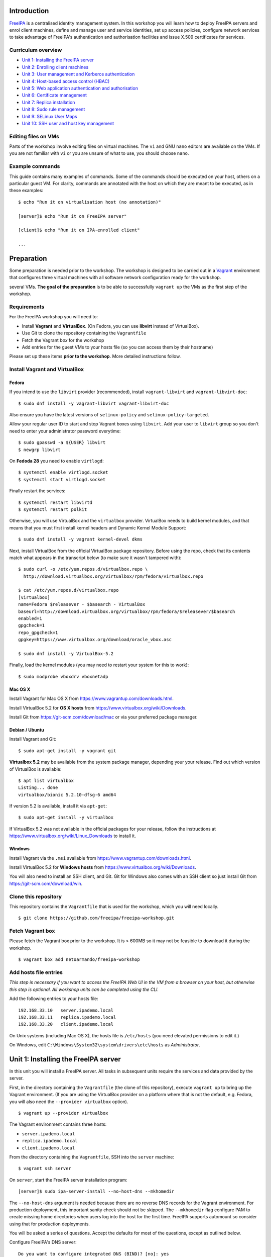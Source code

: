 ..
  Copyright 2015, 2016  Red Hat, Inc.

  This work is licensed under the Creative Commons Attribution 4.0
  International License. To view a copy of this license, visit
  http://creativecommons.org/licenses/by/4.0/.


Introduction
============

FreeIPA_ is a centralised identity management system.  In this
workshop you will learn how to deploy FreeIPA servers and enrol
client machines, define and manage user and service identities, set
up access policies, configure network services to take advantage of
FreeIPA's authentication and authorisation facilities and issue
X.509 certificates for services.

.. _FreeIPA: http://www.freeipa.org/page/Main_Page


Curriculum overview
-------------------

- `Unit 1: Installing the FreeIPA server`_
- `Unit 2: Enrolling client machines`_
- `Unit 3: User management and Kerberos authentication`_
- `Unit 4: Host-based access control (HBAC)`_
- `Unit 5: Web application authentication and authorisation`_
- `Unit 6: Certificate management`_
- `Unit 7: Replica installation`_
- `Unit 8: Sudo rule management`_
- `Unit 9: SELinux User Maps`_
- `Unit 10: SSH user and host key management`_


Editing files on VMs
--------------------

Parts of the workshop involve editing files on virtual
machines.  The ``vi`` and GNU ``nano`` editors are available on the
VMs.  If you are not familiar with ``vi`` or you are unsure of what to use, you
should choose ``nano``.


Example commands
----------------

This guide contains many examples of commands.  Some of the commands
should be executed on your host, others on a particular guest VM.
For clarity, commands are annotated with the host on which they are
meant to be executed, as in these examples::

  $ echo "Run it on virtualisation host (no annotation)"

  [server]$ echo "Run it on FreeIPA server"

  [client]$ echo "Run it on IPA-enrolled client"

  ...


Preparation
===========

Some preparation is needed prior to the workshop.  The workshop is
designed to be carried out in a Vagrant_ environment that configures
three virtual machines with all software network configuration ready
for the workshop.

several VMs.  **The goal of the preparation** is to be able to
successfully ``vagrant up`` the VMs as the first step of the
workshop.

.. _Vagrant: https://www.vagrantup.com/


Requirements
------------

For the FreeIPA workshop you will need to:

- Install **Vagrant** and **VirtualBox**. (On Fedora, you can use **libvirt**
  instead of VirtualBox).

- Use Git to clone the repository containing the ``Vagrantfile``

- Fetch the Vagrant *box* for the workshop

- Add entries for the guest VMs to your hosts file (so you can
  access them by their hostname)

Please set up these items **prior to the workshop**.  More detailed
instructions follow.


Install Vagrant and VirtualBox
------------------------------

Fedora
^^^^^^

If you intend to use the ``libvirt`` provider (recommended), install
``vagrant-libvirt`` and ``vagrant-libvirt-doc``::

  $ sudo dnf install -y vagrant-libvirt vagrant-libvirt-doc

Also ensure you have the latest versions of ``selinux-policy`` and
``selinux-policy-targeted``.

Allow your regular user ID to start and stop Vagrant boxes using ``libvirt``.
Add your user to ``libvirt`` group so you don't need to enter your administrator
password everytime::

  $ sudo gpasswd -a ${USER} libvirt
  $ newgrp libvirt

On **Fedoda 28** you need to enable ``virtlogd``::

  $ systemctl enable virtlogd.socket
  $ systemctl start virtlogd.socket

Finally restart the services::

  $ systemctl restart libvirtd
  $ systemctl restart polkit

Otherwise, you will use VirtualBox and the ``virtualbox`` provider.
VirtualBox needs to build kernel modules, and that means that you must
first install kernel headers and Dynamic Kernel Module Support::

  $ sudo dnf install -y vagrant kernel-devel dkms

Next, install VirtualBox from the official VirtualBox package repository.
Before using the repo, check that its contents match what appears
in the transcript below (to make sure it wasn't tampered with)::

  $ sudo curl -o /etc/yum.repos.d/virtualbox.repo \
    http://download.virtualbox.org/virtualbox/rpm/fedora/virtualbox.repo

  $ cat /etc/yum.repos.d/virtualbox.repo
  [virtualbox]
  name=Fedora $releasever - $basearch - VirtualBox
  baseurl=http://download.virtualbox.org/virtualbox/rpm/fedora/$releasever/$basearch
  enabled=1
  gpgcheck=1
  repo_gpgcheck=1
  gpgkey=https://www.virtualbox.org/download/oracle_vbox.asc

  $ sudo dnf install -y VirtualBox-5.2

Finally, load the kernel modules (you may need to restart your system for this to work)::

  $ sudo modprobe vboxdrv vboxnetadp


Mac OS X
^^^^^^^^

Install Vagrant for Mac OS X from
https://www.vagrantup.com/downloads.html.

Install VirtualBox 5.2 for **OS X hosts** from
https://www.virtualbox.org/wiki/Downloads.

Install Git from https://git-scm.com/download/mac or via your
preferred package manager.


Debian / Ubuntu
^^^^^^^^^^^^^^^

Install Vagrant and Git::

  $ sudo apt-get install -y vagrant git

**Virtualbox 5.2** may be available from the system package manager,
depending your your release.  Find out which version of VirtualBox is
available::

  $ apt list virtualbox
  Listing... done
  virtualbox/bionic 5.2.10-dfsg-6 amd64

If version 5.2 is available, install it via ``apt-get``::

  $ sudo apt-get install -y virtualbox

If VirtualBox 5.2 was not available in the official packages for
your release, follow the instructions at
https://www.virtualbox.org/wiki/Linux_Downloads to install it.


Windows
^^^^^^^

Install Vagrant via the ``.msi`` available from
https://www.vagrantup.com/downloads.html.

Install VirtualBox 5.2 for **Windows hosts** from
https://www.virtualbox.org/wiki/Downloads.

You will also need to install an SSH client, and Git.  Git for
Windows also comes with an SSH client so just install Git from
https://git-scm.com/download/win.


Clone this repository
---------------------

This repository contains the ``Vagrantfile`` that is used for the
workshop, which you will need locally.

::

  $ git clone https://github.com/freeipa/freeipa-workshop.git


Fetch Vagrant box
-----------------

Please fetch the Vagrant box prior to the workshop.  It is > 600MB
so it may not be feasible to download it during the workshop.

::

  $ vagrant box add netoarmando/freeipa-workshop


Add hosts file entries
----------------------

*This step is necessary if you want to access the FreeIPA Web UI in
the VM from a browser on your host, but otherwise this step is optional. All
workshop units can be completed using the CLI.*

Add the following entries to your hosts file::

  192.168.33.10   server.ipademo.local
  192.168.33.11   replica.ipademo.local
  192.168.33.20   client.ipademo.local

On Unix systems (including Mac OS X), the hosts file is ``/etc/hosts``
(you need elevated permissions to edit it.)

On Windows, edit ``C:\Windows\System32\system\drivers\etc\hosts`` as
*Administrator*.


Unit 1: Installing the FreeIPA server
=======================================

In this unit you will install a FreeIPA server.  All tasks in
subsequent units require the services and data provided by the
server.

First, in the directory containing the ``Vagrantfile`` (the clone of
this repository), execute ``vagrant up`` to bring up the Vagrant
environment.  (If you are using the VirtualBox provider on a platform
where that is not the default, e.g. Fedora, you will also need the
``--provider virtualbox`` option).

::

  $ vagrant up --provider virtualbox

The Vagrant environment contains three hosts:

- ``server.ipademo.local``
- ``replica.ipademo.local``
- ``client.ipademo.local``

From the directory containing the ``Vagrantfile``, SSH into the
``server`` machine::

  $ vagrant ssh server


On ``server``, start the FreeIPA server installation program::

  [server]$ sudo ipa-server-install --no-host-dns --mkhomedir

The ``--no-host-dns`` argument is needed because there are no reverse
DNS records for the Vagrant environment.  For production deployment,
this important sanity check should not be skipped. The ``--mkhomedir``
flag configure PAM to create missing home directories when users log
into the host for the first time. FreeIPA supports automount so
consider using that for production deployments.

You will be asked a series of questions. Accept the defaults for most
of the questions, except as outlined below.

Configure FreeIPA's DNS server::

  Do you want to configure integrated DNS (BIND)? [no]: yes


Accept default values for the server hostname, domain name and realm::

  Enter the fully qualified domain name of the computer
  on which you're setting up server software. Using the form
  <hostname>.<domainname>
  Example: master.example.com.


  Server host name [server.ipademo.local]:

  Warning: skipping DNS resolution of host server.ipademo.local
  The domain name has been determined based on the host name.

  Please confirm the domain name [ipademo.local]:

  The kerberos protocol requires a Realm name to be defined.
  This is typically the domain name converted to uppercase.

  Please provide a realm name [IPADEMO.LOCAL]:


Enter passwords for *Directory Manager* (used to manage the
directory server) and *admin* (the main account used for FreeIPA
administration).  Use something simple that you're not going to
forget during the workshop!

::

  Certain directory server operations require an administrative user.
  This user is referred to as the Directory Manager and has full access
  to the Directory for system management tasks and will be added to the
  instance of directory server created for IPA.
  The password must be at least 8 characters long.

  Directory Manager password:
  Password (confirm):

  The IPA server requires an administrative user, named 'admin'.
  This user is a regular system account used for IPA server administration.

  IPA admin password:
  Password (confirm):


Do not configure a DNS forwarder (you will want to configure a DNS
forwarder for a real-world deployment but it is not needed for this
workshop) and accept the defaults for configuring the reverse zone::

  Checking DNS domain ipademo.local., please wait ...
  Do you want to configure DNS forwarders? [yes]: no
  No DNS forwarders configured
  Do you want to search for missing reverse zones? [yes]:


Next, you will be presented with a summary of the server
configuration and asked for final confirmation.  Give confirmation to begin the
server installation::

  The IPA Master Server will be configured with:
  Hostname:       server.ipademo.local
  IP address(es): 192.168.33.10
  Domain name:    ipademo.local
  Realm name:     IPADEMO.LOCAL

  BIND DNS server will be configured to serve IPA domain with:
  Forwarders:       No forwarders
  Forward policy:   only
  Reverse zone(s):  No reverse zone

  Continue to configure the system with these values? [no]: yes

The installation takes a few minutes; you will see output indicating
the progress.

When it completes, run ``kinit admin`` and enter your *admin*
password to obtain a Kerberos ticket granting ticket (TGT) for the
``admin`` user::

  [server]$ kinit admin
  Password for admin@IPADEMO.LOCAL:  <enter password>

Run ``klist`` to view your current Kerberos tickets::

  [server]$ klist
  Ticket cache: KEYRING:persistent:1000:1000
  Default principal: admin@IPADEMO.LOCAL

  Valid starting     Expires            Service principal
  10/15/15 01:48:59  10/16/15 01:48:57  krbtgt/IPADEMO.LOCAL@IPADEMO.LOCAL

The FreeIPA server is now set up and you are ready to begin
enrolling client machines, creating users, managing services, and
more!

To prepare for the next unit, exit the ``server`` SSH session (but
do not shut the VM down).


Unit 2: Enrolling client machines
===================================

In this unit, you will enrol a *host* as a client of your FreeIPA
domain.  This means that *users* in your FreeIPA realm (or Active
Directory realms for which there is a trust with FreeIPA) can log
into the client machine (subject to access policies) and that *services*
on the client can leverage FreeIPA's authentication and
authorisation services.

From the directory that contains the ``Vagrantfile``, SSH into the
``client`` machine::

  $ vagrant ssh client


On ``client``, start the FreeIPA client enrolment program::

  [client]$ sudo ipa-client-install --mkhomedir

The FreeIPA server should be detected through DNS autodiscovery.
(If DNS discovery fails, e.g. due to client machine having incorrect
``/etc/resolv.conf`` configuration, you would be prompted to
manually enter the domain and server hostname instead).

The autodetected server settings will be displayed; confirm to
proceed::

  [client]$ sudo ipa-client-install --mkhomedir
  Discovery was successful!
  Client hostname: client.ipademo.local
  Realm: IPADEMO.LOCAL
  DNS Domain: ipademo.local
  IPA Server: server.ipademo.local
  BaseDN: dc=ipademo,dc=local

  Continue to configure the system with these values? [no]: yes

You might see a warning about time synchronisation, which for this
workshop can be ignored.  Next you will be be prompted to enter
credentials of a user authorised to enrol hosts (``admin``)::

  User authorized to enroll computers: admin
  Password for admin@IPADEMO.LOCAL:

The enrolment now proceeds; no further input is required.  You will
see output detailing the operations being completed.  Unlike
``ipa-server-install``, client enrolment only takes a few seconds.

Users in your FreeIPA domain can now log into FreeIPA-enrolled
hosts, subject to *Host-based access control* (HBAC) rules.  Users
logged onto the host can also acquire Kerberos tickets for accessing
*services* in your domain.


Unit 3: User management and Kerberos authentication
=====================================================

This unit introduces the ``ipa`` CLI program and the web
interface.  We will perform some simple administrative tasks: adding
groups and users and managing group membership.

Web UI
------

Visit ``https://server.ipademo.local/``.  You'll get a TLS
*untrusted issuer* warning which you can dismiss (by adding a temporary
exception).  Log in as ``admin``.

Welcome to the FreeIPA Web UI.  Most management activities can be
performed here, or via the ``ipa`` CLI program.  Use the Web UI to
perform the following actions:

1. Add a *User* with the username ``alice``.
2. Add a *User Group* for system administrators named ``sysadmin``.
3. Add ``alice`` to the ``sysadmin`` group.


CLI
---

Make sure you have a Kerberos ticket for ``admin`` (reminder:
``kinit admin``).

Most FreeIPA adminstrative actions can be carried out using the
``ipa`` CLI program.  Let's see what commands are available::

  [server]% ipa help commands
  automember-add                    Add an automember rule.
  automember-add-condition          Add conditions to an automember rule.
  automember-default-group-remove   Remove default (fallback) group for all unmatched entries.
  automember-default-group-set      Set default (fallback) group for all unmatched entries.
  automember-default-group-show     Display information about the default (fallback) automember groups.
  ...

Whoa!  There are nearly 400 commands!  We'll be using only a handful
of these today.  Note that command completion is enabled in the
shell, so you can type a partial command and press ``<TAB>`` a
couple of times to see what commands are available, e.g. all the
commands starting with ``cert-``::

  [server]$ ipa cert-<TAB>
  cert-find         cert-request      cert-show
  cert-remove-hold  cert-revoke       cert-status


You'll notice that commands are grouped by *plugin*.  You can read a
general overview of a plugin by running ``ipa help <plugin>``, and
specific information on a particular command by running ``ipa help
<command>``.

Add a user named ``bob`` from the CLI.  See if you can work out how
to do this using the CLI help commands.  (**hint**: the ``user``
plugin provides the command).


User authentication
-------------------

We have seen how to authenticate as ``admin``.  The process is the
same for regular users - just ``kinit <username>``!

Try to authenticate as ``bob``::

  [server]$ kinit bob
  kinit: Pre-authentication failed: Invalid argument while getting initial credentials

If you did *not* encounter this error, congratulations - you must be
a disciplined reader of documentation!  To set an initial password
when creating a user via the ``ipa user-add`` command you must
supply the ``--password`` flag (the command will prompt for the
password).

Use the ``ipa passwd`` command to (re)set a user's password::

  [server]$ ipa passwd bob
  New Password:
  Enter New Password again to verify:
  ----------------------------------------
  Changed password for "bob@IPADEMO.LOCAL"
  ----------------------------------------

Whenever a user has their password reset (including the first time
it is set), the next ``kinit`` will prompt them to enter a new
password::

  [server]$ kinit bob
  Password for bob@IPADEMO.LOCAL:
  Password expired.  You must change it now.
  Enter new password:
  Enter it again:


Now ``bob`` has a TGT (run ``klist`` to confirm) which he can use to
authenticate himself to other hosts and services.  Try logging into
``client.ipademo.local``::

  [server]$ ssh bob@client.ipademo.local
  Creating home directory for bob.
  [bob@client]$

You are now logged into the client as ``bob``.  Type ``^D`` or
``exit`` to log out and return to the ``server`` shell.  If you run
``klist`` again, you will see not only the TGT but a *service ticket*
that was automatically acquired to log in to
``client.ipademo.local`` without prompting for a password.  Kerberos
is a true *single sign-on* protocol!

::

  [server]$ klist
  Ticket cache: KEYRING:persistent:1000:1000
  Default principal: admin@IPADEMO.LOCAL

  Valid starting       Expires              Service principal
  06/04/2018 21:45:50  06/05/2018 21:38:24  host/client.ipademo.local@IPADEMO.LOCAL
  06/04/2018 21:38:41  06/05/2018 21:38:24  krbtgt/IPADEMO.LOCAL@IPADEMO.LOCAL


Unit 4: Host-based access control (HBAC)
==========================================

FreeIPA's *host-based access control* (HBAC) feature allows you to
define policies that restrict access to hosts or services based on
the user attempting to log in and that user's groups, the host that
they are trying to access (or its *Host Groups*), and (optionally)
the service being accessed.

In this unit, we will define an HBAC policy that restricts
access to ``client.ipademo.local`` to members of the
``sysadmin`` user group.


Adding a host group
-------------------

Instead of defining the HBAC rule to directly talk about
``client.ipademo.local``, create a *Host Group* named ``webservers``
and add ``client.ipademo.local`` to it.  You can do this via the Web
UI or the ``ipa`` CLI program (don't forget to ``kinit admin``; see
if you can work out what plugin provides the host group
functionality).

**Hint:** if you use the CLI will need to run two commands - one to
create the host group, and one to add ``client.ipademo.local`` as a
member of the host group.


Disabling the ``allow_all`` HBAC rule
-------------------------------------

HBAC rules are managed via the ``hbacrule`` plugin.  You can
complete the following actions via the Web UI as well, but we will
cover the CLI commands.

List the existing HBAC rules::

  [server]$ ipa hbacrule-find
  -------------------
  1 HBAC rule matched
  -------------------
    Rule name: allow_all
    User category: all
    Host category: all
    Service category: all
    Description: Allow all users to access any host from any host
    Enabled: TRUE
  ----------------------------
  Number of entries returned 1
  ----------------------------

The FreeIPA server is installed with a single default ``allow_all``
rule.  This rule must be disabled for other HBAC rules to take
effect.  Look for a command that can do this, and run it.


Creating HBAC rules
-------------------

HBAC rules are built up incrementally.  The rule is created, then
users or groups, hosts or hostsgroups and HBAC services are added to
the rule.  The following transcript details the process::

  [server]$ ipa hbacrule-add sysadmin_webservers
  -------------------------------------
  Added HBAC rule "sysadmin_webservers"
  -------------------------------------
    Rule name: sysadmin_webservers
    Enabled: TRUE

  [server]$ ipa hbacrule-add-host sysadmin_webservers --hostgroup webservers
    Rule name: sysadmin_webservers
    Enabled: TRUE
    Host Groups: webservers
  -------------------------
  Number of members added 1
  -------------------------

  [server]$ ipa hbacrule-add-user sysadmin_webservers --group sysadmin
    Rule name: sysadmin_webservers
    Enabled: TRUE
    User Groups: sysadmin
    Host Groups: webservers
  -------------------------
  Number of members added 1
  -------------------------

  [server]$ ipa hbacrule-mod sysadmin_webservers --servicecat=all
  ----------------------------------------
  Modified HBAC rule "sysadmin_webservers"
  ----------------------------------------
    Rule name: sysadmin_webservers
    Service category: all
    Enabled: TRUE
    User Groups: sysadmin
    Host Groups: webservers

The ``--servicecat=all`` option applies this rule for all services on
matching hosts.  It could have been set during the ``hbacrule-add``
command instead.


Testing HBAC rules
------------------

You can test HBAC rule evaluation using the ``ipa hbactest``
command::

  [server]$ ipa hbactest --host client.ipademo.local --service sshd --user bob
  ---------------------
  Access granted: False
  ---------------------
    Not matched rules: sysadmin_webservers

Poor ``bob``.  He won't be allowed in because he is not a member of
the ``sysadmin`` group.  What about ``alice``?

``kinit`` as ``bob`` and try to log in to the client::

  [server]$ kinit bob
  Password for bob@IPADEMO.LOCAL:
  [server]$ ssh bob@client.ipademo.local
  Connection closed by UNKNOWN port 65535

Then try ``alice``::

  [server]$ kinit alice
  Password for alice@IPADEMO.LOCAL:
  [server]$ ssh alice@client.ipademo.local
  Creating home directory for alice.
  [alice@client]$


Unit 5: Web application authentication and authorisation
==========================================================

You can configure many kinds of applications to rely on FreeIPA's
centralised authentication, including web applications.  In this
unit you will configure the Apache web server to use Kerberos
authentication to authenticate users, PAM to enforce HBAC rules, and
``mod_lookup_identity`` to populate the request environment with
user attributes.

All activities in this unit take place on ``client`` unless
otherwise specified.

The demo web application is trivial.  It just reads its request
environment and responds in plain text with a list of variables
starting with the string ``"REMOTE_"``.  It should be up and running
already::

  [client]$ curl http://client.ipademo.local
  NOT LOGGED IN

  REMOTE_* REQUEST VARIABLES:

    REMOTE_ADDR: 192.168.33.20
    REMOTE_PORT: 34356


Create a service
----------------

Create a *service* representing the web application on
``client.ipademo.local``.  A service principal name has the service
type as its first part, separated from the host name by a slash,
e.g.  ``HTTP/www.example.com``.  The host part must correspond to an
existing host in the directory.

You must be getting the hang of FreeIPA by now, so I'll leave the
rest of this step up to you.  (It's OK to ask for help!)


Retrieve Kerberos keytab
------------------------

The service needs access to its Kerberos key in order to
authenticate users.  Retrieve the key from the FreeIPA server and
store it in a *keytab* file (you will need a TGT for ``admin``)::

  [client]$ ipa-getkeytab -s server.ipademo.local \
            -p HTTP/client.ipademo.local -k app.keytab
  Keytab successfully retrieved and stored in: app.keytab

We also have to move the file, change its ownership and apply the
proper SELinux labels to the keytab file so that the Apache process
which runs under the confined ``apache`` user may read it::

  [client]$ sudo mv app.keytab /etc/httpd
  [client]$ sudo chown apache:apache /etc/httpd/app.keytab
  [client]$ sudo restorecon /etc/httpd/app.keytab


Enable Kerberos authentication
------------------------------

In this section we will use mod_auth_gssapi_ to enable Kerberos
Negotiate / SPNEGO authentication for a web application.

.. _mod_auth_gssapi: https://github.com/modauthgssapi/mod_auth_gssapi

The Apache configuration for the demo application lives in the file
``/etc/httpd/conf.d/app.conf``.  Update the configuration (use
``sudo vi`` or ``sudo nano``) to enable Kerberos authentication::

  <VirtualHost *:80>
    ServerName client.ipademo.local
    WSGIScriptAlias / /usr/share/httpd/app.py

    <Location />
      AuthType GSSAPI
      AuthName "Kerberos Login"
      GssapiCredStore keytab:/etc/httpd/app.keytab
      Require valid-user
    </Location>

    <Directory /usr/share/httpd>
      <Files "app.py">
        Require all granted
      </Files>
    </Directory>
  </VirtualHost>


When the configuration is in place, restart Apache::

  [client]$ sudo systemctl restart httpd


To test that Kerberos Negotiate authentication is working, ``kinit``
and make a request using ``curl``::

  [client]$ kinit bob
  Password for bob@IPADEMO.LOCAL:

  [client]$ curl -u : --negotiate http://client.ipademo.local/
  LOGGED IN AS: bob@IPADEMO.LOCAL

  REMOTE_* REQUEST VARIABLES:

    REMOTE_ADDR: 192.168.33.20
    REMOTE_USER: bob@IPADEMO.LOCAL
    REMOTE_PORT: 42499

The ``REMOTE_USER`` variable in the request environment indicates
that there is a logged-in user and identifies that user.


Populating request environment with user attributes
----------------------------------------------------

Applications need to know more than just the username of a logged-in
user.  They want to know the user's name, to send mail to their email
address and perhaps to know their group memberships or other
attributes.  In this section, we will use mod_lookup_identity_ to
populate the HTTP request environment with variables providing
information about the authenticated user.

.. _mod_lookup_identity: http://www.adelton.com/apache/mod_lookup_identity/


``mod_lookup_identity`` retrieves user attributes from SSSD (via D-Bus).
Edit ``/etc/sssd/sssd.conf``; enable the SSSD ``ifp`` *InfoPipe*
responder, permit the ``apache`` user to query it, and configure the
attributes that you want to expose.  Add the following configuration to
``sssd.conf``::

  [domain/ipademo.local]
  ...
  ldap_user_extra_attrs = mail, givenname, sn

  [sssd]
  services = nss, sudo, pam, ssh, ifp
  ...

  [ifp]
  allowed_uids = apache, root
  user_attributes = +mail, +givenname, +sn


Restart SSSD::

  [client]$ sudo systemctl restart sssd

If you had not added an email address to your users when you created them, you will need to empty the SSSD cache::

  [client]$ sudo sss_cache -E


You can test the SSSD InfoPipe directly via the ``dbus-send``
utility::

  [client]$ sudo dbus-send --print-reply --system \
      --dest=org.freedesktop.sssd.infopipe /org/freedesktop/sssd/infopipe \
      org.freedesktop.sssd.infopipe.GetUserAttr string:alice array:string:mail
  method return time=1528050430.867333 sender=:1.147 -> destination=:1.150 serial=5 reply_serial=2
     array [
        dict entry(
           string "mail"
           variant             array [
                 string "alice@ipademo.local"
              ]
        )
     ]


Now update the Apache configuration to populate the request
environment.  The ``LookupUserXXX`` directives define the mapping of
user attributes to request environment variables.  Multi-valued
attributes can be expanded into multiple variables, as in the
``LookupUserGroupsIter`` directive.  Do not forget the
``LoadModule`` directive!

::

  LoadModule lookup_identity_module modules/mod_lookup_identity.so

  <VirtualHost *:80>
    ServerName client.ipademo.local
    WSGIScriptAlias / /usr/share/httpd/app.py

    <Location />
      AuthType GSSAPI
      AuthName "Kerberos Login"
      GssapiCredStore keytab:/etc/httpd/app.keytab
      Require valid-user

      LookupUserAttr mail REMOTE_USER_MAIL
      LookupUserAttr givenname REMOTE_USER_FIRSTNAME
      LookupUserAttr sn REMOTE_USER_LASTNAME
      LookupUserGroupsIter REMOTE_USER_GROUP
    </Location>

    ...
  </VirtualHost>

Default SELinux policy prevents Apache from communicating with SSSD
over D-Bus.  Flip ``httpd_dbus_sssd`` to ``1``::

  [client]$ sudo setsebool -P httpd_dbus_sssd 1

Restart Apache::

  [client]$ sudo systemctl restart httpd

Now make another request to the application and observe that user
information that was injected into the request environment by
``mod_lookup_identity`` is reflected in the response::

  [client]$ curl -u : --negotiate http://client.ipademo.local/
  LOGGED IN AS: alice@IPADEMO.LOCAL

  REMOTE_* REQUEST VARIABLES:

    REMOTE_USER_GROUP_N: 2
    REMOTE_ADDR: 192.168.33.20
    REMOTE_USER_FIRSTNAME: Alice
    REMOTE_USER_LASTNAME: Able
    REMOTE_USER: alice@IPADEMO.LOCAL
    REMOTE_USER_GROUP_2: ipausers
    REMOTE_USER_GROUP_1: sysadmin
    REMOTE_PORT: 42586
    REMOTE_USER_EMAIL: alice@ipademo.local


HBAC for web services
---------------------

The final task for this unit is to configure Apache to use FreeIPA's HBAC
rules for access control.  We will use mod_authnz_pam_ in
conjunction with SSSD's PAM responder to achieve this.

.. _mod_authnz_pam: http://www.adelton.com/apache/mod_authnz_pam/

First add an *HBAC service* named ``app`` for the web application.
You can do this as ``admin`` via the Web UI or CLI.  **Hint:** the
``hbacsvc`` plugin provides this functionality.

Next, add an HBAC rule allowing members of the ``sysadmin`` user
group access to ``app`` (on any host)::

  [client]$ ipa hbacrule-add --hostcat=all sysadmin_app
  ------------------------------
  Added HBAC rule "sysadmin_app"
  ------------------------------
    Rule name: sysadmin_app
    Host category: all
    Enabled: TRUE

  [client]$ ipa hbacrule-add-user sysadmin_app --group sysadmin
    Rule name: sysadmin_app
    Host category: all
    Enabled: TRUE
    User Groups: sysadmin
  -------------------------
  Number of members added 1
  -------------------------

  [client]$ ipa hbacrule-add-service sysadmin_app --hbacsvcs app
    Rule name: sysadmin_app
    Host category: all
    Enabled: TRUE
    User Groups: sysadmin
    Services: app
  -------------------------
  Number of members added 1
  -------------------------

Next, define the PAM service on ``client``.  The name must match the
``hbacsvc`` name (in our case: ``app``), and the name is indicated
by the *name of the file* that configures the PAM stack.  Create
``/etc/pam.d/app`` with the following contents::

  account required   pam_sss.so

Finally, update the Apache configuration.  Find the line::

  Require valid-user

Replace with::

  Require pam-account app

Also add the ``LoadModule`` directive to the top of the file::

  LoadModule authnz_pam_module modules/mod_authnz_pam.so

Once again, we must set a special SELinux boolean to allow
``mod_authnz_pam`` to work::

  [client]$ sudo setsebool -P allow_httpd_mod_auth_pam 1

Restart Apache and try and perform the same ``curl`` request again
as ``alice``.  Everything should work as before because ``alice`` is
a member of the ``sysadmin`` group.  What happens when you are
authenticated as ``bob`` instead?


Unit 6: Certificate management
================================

You probably noticed that the web service was not hosted over HTTPS,
so there is no TLS-based authentication or confidentiality.  In this
unit, we will issue an X.509 certificate for the web service via
the *certmonger* program.

Certmonger supports multiple CAs including FreeIPA's CA, and can
generate keys, issue certifiate requests, track certificates, and
renew tracked certificates when the expiration time approaches.
Will also use ``mod_ssl`` with Apache.

Let's start by confirming that the HTTP service does not yet have a
certificate::

  [client]$ ipa service-show HTTP/client.ipademo.local
    Principal: HTTP/client.ipademo.local@IPADEMO.LOCAL
    Keytab: True
    Managed by: client.ipademo.local

Enable and start certmonger::

  [client]$ sudo systemctl enable certmonger
  Created symlink from /etc/systemd/system/multi-user.target.wants/certmonger.service to /usr/lib/systemd/system/certmonger.service.
  [client]$ sudo systemctl start certmonger

Now let's request a certificate.  We will generate keys and store
certificates in the NSS database at ``/etc/httpd/alias``::

  [client]$ sudo ipa-getcert request -f /etc/pki/tls/certs/app.crt -k /etc/pki/tls/private/app.key \
            -K HTTP/client.ipademo.local \
            -D client.ipademo.local
  New signing request "20180603185400" added.

Let's break down some of those command arguments.

``-k <path>``
  Path to private key
``-f <path>``
  Path to certificate
``-K <principal>``
  Kerberos service principal; because different kinds of services may
  be accessed at one hostname, this argument is needed to tell
  certmonger which service principal is the subject
``-D <dnsname>``
  Requests the given domain name to appear in the *Subject
  Alternative Name (SAN)* extension.  The hostname will appear in
  the *Common Name (CN)* field but this practice is deprecated, so
  it is important to also include it in the SAN extension.

Another important argument is ``-N <subject-name>`` but this
defaults to the system hostname, which in our case
(``client.ipademo.local``) is appropriate.

Let's check the status of our certificate request using the tracking
identifier given in the ``ipa-getcert request`` output::

  [client]$ sudo getcert list -i 20180603185400
  Number of certificates and requests being tracked: 1.
  Request ID '20180603185400':
    status: MONITORING
    stuck: no
    key pair storage: type=FILE,location='/etc/pki/tls/private/app.key'
    certificate: type=FILE,location='/etc/pki/tls/certs/app.crt'
    CA: IPA
    issuer: CN=Certificate Authority,O=IPADEMO.LOCAL
    subject: CN=client.ipademo.local,O=IPADEMO.LOCAL
    expires: 2020-06-03 18:54:00 UTC
    dns: client.ipademo.local
    principal name: HTTP/client.ipademo.local@IPADEMO.LOCAL
    key usage: digitalSignature,nonRepudiation,keyEncipherment,dataEncipherment
    eku: id-kp-serverAuth,id-kp-clientAuth
    pre-save command:
    post-save command:
    track: yes
    auto-renew: yes


Confirm that the certificate was issued and that certmonger is now
``MONITORING`` the certificate and will ``auto-renew`` it when it is
close to expiration.  Now if you run ``ipa service-show``, you will
see a number of attributes related to the certificate, including the
certificate itself.  Can you work out how to save the PEM-encoded
certificate to a file?

Now we can reconfigure Apache to serve our app over TLS.  Update
``app.conf`` to listen on port 443 and add the SSL directives::

  ...
  Listen 443

  <VirtualHost *:443>
      SSLEngine on
      SSLCertificateFile "/etc/pki/tls/certs/app.crt"
      SSLCertificateKeyFile "/etc/pki/tls/private/app.key"

      ServerName client.ipademo.local
      ...


Restart Apache and make a request to the app over HTTPS::

  [client]$ sudo systemctl restart httpd
  [client]$ curl -u : --negotiate https://client.ipademo.local
  LOGGED IN AS: alice@IPADEMO.LOCAL

  REMOTE_* REQUEST VARIABLES:

    REMOTE_USER: alice@IPADEMO.LOCAL
    REMOTE_USER_GROUP_1: ipausers
    REMOTE_USER_GROUP_2: sysadmin
    REMOTE_USER_GROUP_N: 2
    REMOTE_USER_FIRSTNAME: Alice
    REMOTE_USER_LASTNAME: Alice
    REMOTE_USER_MAIL: alice@ipademo.local
    REMOTE_ADDR: 192.168.33.20
    REMOTE_PORT: 51876


Unit 7: Replica installation
==============================

FreeIPA is designed to be run in a replicated multi-master
environment.  In this unit, we will deploy a single FreeIPA
replica.  For recommended production topologies, see
http://www.freeipa.org/page/Deployment_Recommendations#Replicas.

If you have disabled the ``allow_all`` HBAC rule, add a new rule
that will **allow ``admin`` to access the ``sshd`` service on any
host**.

[To be confirmed] As of FreeIPA 4.3, replica installation is accomplished by
*promoting* an enrolled client machine to a server.

SSH to the ``replica`` VM and enrol it per `Unit 2: Enrolling
client machines`_.

Now promote the client to server.  We will set up the replica
*without* CA or DNS, but in a production deployment there should be
at least one instance of these services in each datacentre.  These
components can be added later via ``ipa-ca-install(1)`` and
``ipa-dns-install(1)``.

::

  [replica]$ sudo ipa-replica-install
  Password for admin@IPADEMO.LOCAL:
  ipaserver.install.server.replicainstall: ERROR    Reverse DNS resolution of address 192.168.33.10 (server.ipademo.local) failed. Clients may not function properly. Please check your DNS setup. (Note that this check queries IPA DNS directly and ignores /etc/hosts.)
  Continue? [no]: yes
  Run connection check to master
  Connection check OK
  Configuring directory server (dirsrv). Estimated time: 30 seconds
    [1/41]: creating directory server instance
    [2/41]: enabling ldapi
  ...

The rest of the replica installation process is almost identical to
server installation.  One important difference is the initial
replication of data to the new Directory Server instance::

  [28/41]: setting up initial replication
  Starting replication, please wait until this has completed.
  Update in progress, 4 seconds elapsed
  Update succeeded

After ``ipa-replica-install`` finishes, the replica is operational.


Unit 8: Sudo rule management
============================

Sudo is a program that allows users to run programs as another user
with different privileges (possibly ``root``).  Sudo rules provide
fine-grained control over who can execute which processes, as which
users.  FreeIPA allows centralised management of Sudo rules.  To
simplify management, Sudo rules can refer to User Groups, Host
Groups and *Command Groups* as well as individual users, hosts and
commands.

The goal of this unit is to allow ``alice`` (being a ``sysadmin``)
to run any command on any FreeIPA-enrolled machine, and to allow
``bob`` (who is merely a web server administrator) to control
``httpd`` on hosts that are ``webservers``.

As of FreeIPA 4.6.90.pre2, you should enable SSSD's sudo responder by running::

  [client]$ sudo authselect enable-feature with-sudo

Restart SSSD::

  [client]$ sudo systemctl restart sssd

Permitting ``alice`` to run all commmands
-----------------------------------------

Let's deal with ``alice`` first.  Before we do anything else, log in
as ``alice`` and attempt to run the ``id`` command as ``root``.
Observe that the action is denied::

  [client]$ su -l alice
  Password:
  [alice@client]$ sudo id
  [sudo] password for alice:
  alice is not allowed to run sudo on client.  This incident will be reported.
  [alice@client]$ exit
  logout

Now define the ``sysadmin_sudo`` rule, which allows members of the
``sysadmin`` User Group to to run any command on any host::

  [client]$ ipa sudorule-add sysadmin_sudo \
      --hostcat=all --runasusercat=all --runasgroupcat=all --cmdcat=all
  -------------------------------
  Added Sudo Rule "sysadmin_sudo"
  -------------------------------
    Rule name: sysadmin_sudo
    Enabled: TRUE
    Host category: all
    Command category: all
    RunAs User category: all
    RunAs Group category: all

Next add the ``sysadmin`` User Group to the Sudo rule::

  [client]$ ipa sudorule-add-user sysadmin_sudo --group sysadmin
    Rule name: sysadmin_sudo
    Enabled: TRUE
    Host category: all
    Command category: all
    RunAs User category: all
    RunAs Group category: all
    User Groups: sysadmin
  -------------------------
  Number of members added 1
  -------------------------

Now attempt to ``sudo id`` as ``alice`` again::

  [client]$ su -l alice
  Password:
  [alice@client]$ sudo id
  [sudo] password for alice:
  uid=0(root) gid=0(root) groups=0(root) context=unconfined_u:unconfined_r:unconfined_t:s0-s0:c0.c1023

This time the action was allowed, and we can see from the output
that ``alice`` indeed executed the ``id`` command as ``root``.


Permitting ``bob`` to run web administration commands
-----------------------------------------------------

Now let us turn our attention to ``bob``.  The goal is to allow
``bob`` and other web servers administrators to run commands related
to web server administration (and only such commands).  First, let's
observe that ``bob`` currently cannot restart Apache::

  [client]$ su -l bob
  Password:
  [bob@client]$ sudo systemctl restart httpd
  [sudo] password for bob:
  Sorry, user bob is not allowed to execute '/bin/systemctl restart httpd' as root on client.ipademo.local.

Make a new User Group named ``webadmin`` and add ``bob`` as a
member.  Add an ``hbacrule`` that allows ``bob`` to log into hosts
that are members of the ``webservers`` Host Group.

Now define the ``webadmin_sudo`` rule.  Note that we *do not* use
``--hostcat=all`` or ``cmdcat=all`` this time.

::

  [client]$ ipa sudorule-add webadmin_sudo \
      --runasusercat=all --runasgroupcat=all
  -------------------------------
  Added Sudo Rule "webadmin_sudo"
  -------------------------------
    Rule name: webadmin_sudo
    Enabled: TRUE
    RunAs User category: all
    RunAs Group category: all
  [client]$

Add the ``webadmin`` User Group and ``webservers`` Host Group to the rule::

  [client]$ ipa sudorule-add-user webadmin_sudo --group webadmin
    Rule name: webadmin_sudo
    Enabled: TRUE
    RunAs User category: all
    RunAs Group category: all
    User Groups: webadmin
  -------------------------
  Number of members added 1
  -------------------------
  [client]$ ipa sudorule-add-host webadmin_sudo --hostgroup webservers
    Rule name: webadmin_sudo
    Enabled: TRUE
    RunAs User category: all
    RunAs Group category: all
    User Groups: webadmin
    Host Groups: webservers
  -------------------------
  Number of members added 1
  -------------------------

Next, define *Sudo Commands* and a *Sudo Command Group* for
web server administration::

  [client]$ ipa sudocmd-add "/usr/bin/systemctl start httpd"
  ---------------------------------------------------
  Added Sudo Command "/usr/bin/systemctl start httpd"
  ---------------------------------------------------
    Sudo Command: /usr/bin/systemctl start httpd
  [client]$ ipa sudocmd-add "/usr/bin/systemctl restart httpd"
  -----------------------------------------------------
  Added Sudo Command "/usr/bin/systemctl restart httpd"
  -----------------------------------------------------
    Sudo Command: /usr/bin/systemctl restart httpd
  [client]$ ipa sudocmdgroup-add webadmin_cmds
  ----------------------------------------
  Added Sudo Command Group "webadmin_cmds"
  ----------------------------------------
    Sudo Command Group: webadmin_cmds
  [client]$ ipa sudocmdgroup-add-member webadmin_cmds \
      --sudocmds "/usr/bin/systemctl start httpd" \
      --sudocmds "/usr/bin/systemctl restart httpd"
    Sudo Command Group: webadmin_cmds
    Member Sudo commands: /usr/bin/systemctl start httpd, /usr/bin/systemctl restart httpd
  -------------------------
  Number of members added 2
  -------------------------

Finally, add this new command group to the Sudo rule::

  [client]$ ipa sudorule-add-allow-command webadmin_sudo \
      --sudocmdgroups webadmin_cmds
    Rule name: webadmin_sudo
    Enabled: TRUE
    RunAs User category: all
    RunAs Group category: all
    User Groups: webadmin
    Host Groups: webservers
    Sudo Allow Command Groups: webadmin_cmds
  -------------------------
  Number of members added 1
  -------------------------

Now log in again as ``bob`` and observe that we have reached our goal: he can
restart (or start) Apache, but not run other commands via ``sudo``::

  [client]$ su -l bob
  Password:
  [bob@client]$ sudo systemctl restart httpd
  [sudo] password for bob:
  [bob@client]$ sudo id
  Sorry, user bob is not allowed to execute '/bin/id' as root on client.ipademo.local.


Unit 9: SELinux User Maps
=========================

SELinux is a *mandatory access controls* mechanism for Linux,
providing more powerful and flexible access control than traditional
Unix permissions.  Users have an SELinux *context* consisting of a
*user*, *role* and *type*.  The goal of this unit is to cause users
to be *confined* by an SELinux *role-based access control (RBAC)*
policy when the log into hosts that are members of the
``webservers`` Host Group.

..
  - users can have different selinux policy on diff hosts

**Note:** SELinux contexts are applied during PAM-based login, so
when testing our changes in this unit ``su -l <user>`` will not
suffice: it is necessary to log in via SSH.  You can do this from
any of the VMs (even ``client`` itself).

Log in as ``alice`` and run ``id -Z`` to see her current SELinux
context::

  [alice@client]$ id -Z
  unconfined_u:unconfined_r:unconfined_t:s0-s0:c0.c1023

``alice`` is currently *unconfined*.  We want her to be confined to
the ``staff_u`` context when she logs in, to limit the impact of an
account compromise.

SELinux User Maps can refer to users and hosts directly, or they can
inherit the users and hosts of an existing HBAC rule.  Because
access control is defined by HBAC, it is a good administration
practice to link SELinux User Maps to HBAC rules, so that when users
or hosts are added to the HBAC rule, the correct SELinux context
will automatically be used.

Recall that members of the ``sysadmin`` User Group already have
access to ``webservers`` via the ``sysadmin_webservers`` rule that
was created in `Unit 4: Host-based access control (HBAC)`_.  Create
the SELinux User Map::

  [client]$ ipa selinuxusermap-add sysadmin_staff_t \
      --hbacrule sysadmin_webservers --selinuxuser staff_u:s0-s0:c0.c1023
  -----------------------------------------
  Added SELinux User Map "sysadmin_staff_t"
  -----------------------------------------
    Rule name: sysadmin_staff_t
    SELinux User: staff_u:s0-s0:c0.c1023
    HBAC Rule: sysadmin_webservers
    Enabled: TRUE


Now login in as ``alice`` over SSH and observe that she is confined
by the ``staff_u`` policy::

  [server]$ ssh alice@client.ipademo.local
  alice@client.ipademo.local's password:
  Last login: Fri Sep  2 05:47:03 2016
  [alice@client]$ id -Z
  staff_u:staff_r:staff_t:s0-s0:c0.c1023


**Note:** in production use you should ensure that only one HBAC
rule allows access for a given user/host/SELinux User Map
combination.  Only one SELinux policy will be applied, and if
multiple policies match, the winning policy may be chosen
inconsistently.


Unconfined ``sudo``
-------------------

``alice`` is now confined by the ``staff_u`` policy, but being a
``sysadmin`` she needs to be unconfined when running commands via
``sudo``.  With the current configuration, commands run via ``sudo``
inherit a user's context, as the following commands demonstrate::

  [alice@client]$ sudo -s
  [sudo] password for alice:
  sh-4.3# id -Z
  staff_u:staff_r:staff_t:s0-s0:c0.c1023
  sh-4.3# systemctl restart httpd
  Failed to restart httpd.service: Access denied
  See system logs and 'systemctl status httpd.service' for details.
  sh-4.3#

Now let's make it so that ``alice`` can do her job.  We need to
update the Sudo rule to change the SELinux context::

  [alice@client]$ ipa sudorule-add-option sysadmin_sudo --sudooption type=unconfined_t
  -------------------------------------------------------------
  Added option "type=unconfined_t" to Sudo Rule "sysadmin_sudo"
  -------------------------------------------------------------
    Rule name: sysadmin_sudo
    Enabled: TRUE
    Host category: all
    Command category: all
    RunAs User category: all
    RunAs Group category: all
    Sudo Option: type=unconfined_t
  [alice@client]$ ipa sudorule-add-option sysadmin_sudo --sudooption role=unconfined_r
  -------------------------------------------------------------
  Added option "role=unconfined_r" to Sudo Rule "sysadmin_sudo"
  -------------------------------------------------------------
    Rule name: sysadmin_sudo
    Enabled: TRUE
    Host category: all
    Command category: all
    RunAs User category: all
    RunAs Group category: all
    Sudo Option: type=unconfined_t, role=unconfined_r

Now when ``alice`` runs ``sudo`` it changes the SELinux context of
the program being run::

  [alice@client]$ sudo -s
  sh-4.3# id -Z
  staff_u:unconfined_r:unconfined_t:s0-s0:c0.c1023
  sh-4.3# systemctl restart httpd
  sh-4.3#


Unit 10: SSH user and host key management
=========================================

In this module you will explore how to use FreeIPA as a backend
provider for SSH keys.  Instead of distributing ``authorized_keys``
and ``known_hosts`` files, SSH keys are uploaded to their
corresponding user and host entries in FreeIPA.

Using FreeIPA as a backend store for SSH user keys
--------------------------------------------------

OpenSSH can use *public-private key pairs* to authenticate users.  A
user wanting to access a host can get her *public key* added to an
``authorized_keys`` file on the target host.  When the user attempts
to log in, she presents her public key and the host grants access if
her key is in an ``authorized_keys`` file.  There are system-wide
and per-user ``authorized_keys`` files, but if the target systems do
not mount a network-backed home directory (e.g. NFS), then the user
must copy her public key to every system she intends to log in to.

On FreeIPA-enrolled systems, SSSD can be configured to cache and
retrieve user SSH keys so that applications and services only have
to look in one location for user public keys.  FreeIPA provides the
centralized repository of keys, which users can manage themselves.
Administrators do not need to worry about distributing, updating or
verifying user SSH keys.

Generate a user keypair on the client system::

  [client]$ sudo -i -u alice
  [alice@client]$
  [alice@client]$ ssh-keygen -C alice@ipademo.local
  Generating public/private rsa key pair.
  Enter file in which to save the key (/home/alice/.ssh/id_rsa):
  Created directory '/home/alice/.ssh'.
  Enter passphrase (empty for no passphrase):
  Enter same passphrase again:
  Your identification has been saved in /home/alice/.ssh/id_rsa.
  Your public key has been saved in /home/alice/.ssh/id_rsa.pub.
  The key fingerprint is:
  SHA256:TbuWICAdqkdXwG3uQoXxh03DuJdRC6Vh3ntOcacdfHM alice@ipademo.local
  The key's randomart image is:
  +---[RSA 2048]----+
  |   .+=.o*oo      |
  |   oo+=*o* .  .  |
  |  + ++o.=o+ . .+E|
  | o o..o.oo o o +=|
  |. .. ...S + o . .|
  | .  . .. . *     |
  |     .    + .    |
  |         .       |
  |                 |
  +----[SHA256]-----+

The public key is stored in ``/home/alice/.ssh/id_rsa.pub`` in an
OpenSSH-specific format.  ``alice`` can now upload it to her user
entry in FreeIPA::

  [alice@client]$ kinit alice
  Password for alice@IPADEMO.LOCAL:
  [alice@client]$ ipa user-mod alice \
      --sshpubkey="$(cat /home/alice/.ssh/id_rsa.pub)"
  ---------------------
  Modified user "alice"
  ---------------------
    User login: alice
    First name: Alice
    Last name: Able
    Home directory: /home/alice
    Login shell: /bin/sh
    Email address: alice@ipademo.local
    UID: 1278000001
    GID: 1278000001
    SSH public key: ssh-rsa
                    AAAAB3NzaC1yc2EAAAADAQABAAABAQDH8pLi61DjkEPqNZnfOgGLLZfLdu9EqVL9UrZeXD3M/j3ig+xeDCCO80YjzuND0UZE4CHgA+uGrtoinQMYkt/FRkm/ie8wcinP/8BxSoOeYSHDNG+cG3iSNJrDiHoqPeQ/+nzBS5n6HWy18N5IMNoqC+f9f2VDuHWZCKqPHMLD29MAX6vOgawdHWFcAk416O+EgS43w3ub89+VPz3Egz4z9K+gjpoboFHk94n7n09B+qyzzImVMsz9vMFSr0rcaVRd9Tb0Q6HlUXkU7aH1Vjkl/DJdQalCpPYJXujkRYAZIs1ouU5IBuuq6k54fk1vBmwjv2tK2NkpvfWfhaxQVwdn
                    alice@ipademo.local
    Account disabled: False
    Password: True
    Member of groups: ipausers, sysadmin
    Indirect Member of Sudo rule: sysadmin_sudo
    Indirect Member of HBAC rule: sysadmin_all
    Kerberos keys available: True
    SSH public key fingerprint: C4:62:89:7A:65:F9:82:12:EF:08:96:D1:C9:7D:51:A5 alice@ipademo.local
                                (ssh-rsa)

During enrolment of the systems, SSSD has been configured to use
FreeIPA as one of its identity domains and OpenSSH has been
configured to use SSSD for managing user keys.

If you have disabled the ``allow_all`` HBAC rule, add a new rule
that will **allow ``alice`` to access the ``sshd`` service on any
host**.

Logging in to the server using SSH public key authentication should
now work::

  [alice@client]$ ssh -o GSSAPIAuthentication=no server.ipademo.local
  Last login: Tue Feb  2 15:10:13 2016
  [alice@server]$

To verify the SSH public key was used for authentication, you can
check the ``sshd`` service journal on the server, which should have
an entry like::

  server.ipademo.local sshd[19729]: \
    Accepted publickey for alice from 192.168.33.20 port 37244 \
    ssh2: RSA SHA256:rgVSyPM/yn/b5bsZQIsAXWF+16zkP59VS9GS+k+bbOg


Using FreeIPA as a backend store for SSH host keys
--------------------------------------------------

OpenSSH uses public keys to authenticate hosts.  When a client
attempts to log in over SSH, the target host presents its public
key.  The first time the host authenticates, the user may have to
examine the target host's public key and manually authenticate it.
The client then stores the host's public key in a ``known_hosts``
file.  On subsequent attempts to log in, the client checks its
``known_hosts`` files and automatically grants access to recognised
hosts.

Based on the last exercise, try to figure out how to upload SSH host
keys to the FreeIPA server.

**Note:** OpenSSH has already been configured to look up known hosts
on the FreeIPA server, so no manual configuration is required for
this section.

